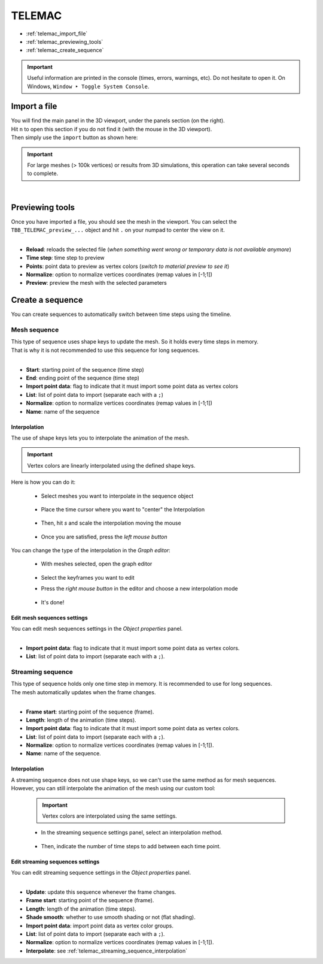 TELEMAC
=======

* :ref:`telemac_import_file`
* :ref:`telemac_previewing_tools`
* :ref:`telemac_create_sequence`

.. important::
    Useful information are printed in the console (times, errors, warnings, etc).
    Do not hesitate to open it. On Windows, ``Window ‣ Toggle System Console``.


.. _telemac_import_file:

Import a file
#############

| You will find the main panel in the 3D viewport, under the panels section (on the right).
| Hit ``n`` to open this section if you do not find it (with the mouse in the 3D viewport).
| Then simply use the ``import`` button as shown here:

.. important:: 
    For large meshes (> 100k vertices) or results from 3D simulations, this operation can take several seconds to complete.

.. image:: /images/telemac/import_file.png
    :width: 45%
    :alt: Import an TELEMAC file (button)
    :align: center

|

.. _telemac_previewing_tools:

Previewing tools
################

| Once you have imported a file, you should see the mesh in the viewport.
  You can select the ``TBB_TELEMAC_preview_...`` object and hit ``.`` on your numpad to center the view on it.

.. image:: /images/telemac/preview_panel.png
    :width: 45%
    :alt: Preview panel
    :align: center

|

* **Reload**: reloads the selected file (`when something went wrong or temporary data is not available anymore`)
* **Time step**: time step to preview
* **Points**: point data to preview as vertex colors (`switch to material preview to see it`)
* **Normalize**: option to normalize vertices coordinates (remap values in [-1;1])
* **Preview**: preview the mesh with the selected parameters

.. _telemac_create_sequence:

Create a sequence
#################

| You can create sequences to automatically switch between time steps using the timeline.

Mesh sequence
-------------

| This type of sequence uses shape keys to update the mesh. So it holds every time steps in memory.
| That is why it is not recommended to use this sequence for long sequences.

.. image:: /images/telemac/create_mesh_sequence.png
    :width: 45%
    :alt: Preview panel
    :align: center

|

* **Start**: starting point of the sequence (time step)
* **End**: ending point of the sequence (time step)
* **Import point data**: flag to indicate that it must import some point data as vertex colors
* **List**: list of point data to import (separate each with a ``;``)
* **Normalize**: option to normalize vertices coordinates (remap values in [-1;1])
* **Name**: name of the sequence

Interpolation
*************

| The use of shape keys lets you to interpolate the animation of the mesh.

.. important::
    Vertex colors are linearly interpolated using the defined shape keys.

| Here is how you can do it:

    * Select meshes you want to interpolate in the sequence object

        .. image:: /images/telemac/tuto_interpolate_1.png
            :width: 85%
            :alt: Preview panel
            :align: center

    * Place the time cursor where you want to "center" the Interpolation

        .. image:: /images/telemac/tuto_interpolate_2.png
            :width: 85%
            :alt: Preview panel
            :align: center

    * Then, hit `s` and scale the interpolation moving the mouse

        .. image:: /images/telemac/tuto_interpolate_3.png
            :width: 85%
            :alt: Preview panel
            :align: center

    * Once you are satisfied, press the `left mouse button`

| You can change the type of the interpolation in the `Graph editor`:

    * With meshes selected, open the graph editor

        .. image:: /images/telemac/tuto_interpolate_4.png
            :width: 85%
            :alt: Preview panel
            :align: center


    * Select the keyframes you want to edit
    * Press the `right mouse button` in the editor and choose a new interpolation mode

        .. image:: /images/telemac/tuto_interpolate_5.png
            :width: 85%
            :alt: Preview panel
            :align: center


    * It's done!

        .. image:: /images/telemac/tuto_interpolate_6.png
            :width: 85%
            :alt: Preview panel
            :align: center

Edit mesh sequences settings
****************************

| You can edit mesh sequences settings in the `Object properties` panel.

.. image:: /images/telemac/edit_mesh_sequence.png
    :width: 45%
    :alt: Preview panel
    :align: center

|

* **Import point data**: flag to indicate that it must import some point data as vertex colors.
* **List**: list of point data to import (separate each with a ``;``).


Streaming sequence
------------------

| This type of sequence holds only one time step in memory. It is recommended to use for long sequences.
| The mesh automatically updates when the frame changes.

.. image:: /images/telemac/create_streaming_sequence.png
    :width: 45%
    :alt: Preview panel
    :align: center

|

* **Frame start**: starting point of the sequence (frame).
* **Length**: length of the animation (time steps).
* **Import point data**: flag to indicate that it must import some point data as vertex colors.
* **List**: list of point data to import (separate each with a ``;``).
* **Normalize**: option to normalize vertices coordinates (remap values in [-1;1]).
* **Name**: name of the sequence.

.. _telemac_streaming_sequence_interpolation:

Interpolation
*************

| A streaming sequence does not use shape keys, so we can't use the same method as for mesh sequences.
| However, you can still interpolate the animation of the mesh using our custom tool:

    .. important::
        Vertex colors are interpolated using the same settings.


    * In the streaming sequence settings panel, select an interpolation method.

        .. image:: /images/telemac/tuto_interpolate_streaming_1.png
            :width: 45%
            :alt: Preview panel
            :align: center

    * Then, indicate the number of time steps to add between each time point.

        .. image:: /images/telemac/tuto_interpolate_streaming_2.png
            :width: 45%
            :alt: Preview panel
            :align: center


Edit streaming sequences settings
*********************************

| You can edit streaming sequence settings in the `Object properties` panel.

.. image:: /images/telemac/edit_streaming_sequence.png
    :width: 45%
    :alt: Preview panel
    :align: center

|

* **Update**: update this sequence whenever the frame changes.
* **Frame start**: starting point of the sequence (frame).
* **Length**: length of the animation (time steps).
* **Shade smooth**: whether to use smooth shading or not (flat shading).
* **Import point data**: import point data as vertex color groups.
* **List**: list of point data to import (separate each with a ``;``).
* **Normalize**: option to normalize vertices coordinates (remap values in [-1;1]).
* **Interpolate**: see :ref:`telemac_streaming_sequence_interpolation`